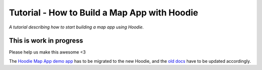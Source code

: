 Tutorial - How to Build a Map App with Hoodie
=============================================

*A tutorial describing how to start building a map app using Hoodie.*

This is work in progress
------------------------

Please help us make this awesome <3

The `Hoodie Map App demo
app <https://github.com/hoodiehq/hoodie-template-app-map>`__ has to be
migrated to the new Hoodie, and the `old
docs </camp/tutorials/map-app.html>`__ have to be updated accordingly.
